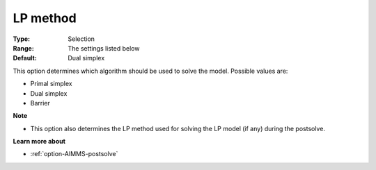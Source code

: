 .. _option-CBC-lp_method:


LP method
=========



:Type:	Selection	
:Range:	The settings listed below	
:Default:	Dual simplex	



This option determines which algorithm should be used to solve the model. Possible values are:



*	Primal simplex
*	Dual simplex
*	Barrier




**Note** 

*	This option also determines the LP method used for solving the LP model (if any) during the postsolve.




**Learn more about** 

*	:ref:`option-AIMMS-postsolve` 



